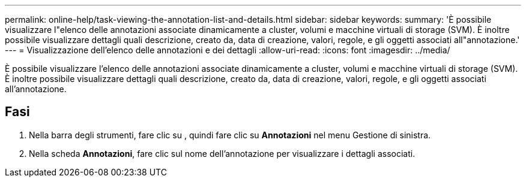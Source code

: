 ---
permalink: online-help/task-viewing-the-annotation-list-and-details.html 
sidebar: sidebar 
keywords:  
summary: 'È possibile visualizzare l"elenco delle annotazioni associate dinamicamente a cluster, volumi e macchine virtuali di storage (SVM). È inoltre possibile visualizzare dettagli quali descrizione, creato da, data di creazione, valori, regole, e gli oggetti associati all"annotazione.' 
---
= Visualizzazione dell'elenco delle annotazioni e dei dettagli
:allow-uri-read: 
:icons: font
:imagesdir: ../media/


[role="lead"]
È possibile visualizzare l'elenco delle annotazioni associate dinamicamente a cluster, volumi e macchine virtuali di storage (SVM). È inoltre possibile visualizzare dettagli quali descrizione, creato da, data di creazione, valori, regole, e gli oggetti associati all'annotazione.



== Fasi

. Nella barra degli strumenti, fare clic su *image:../media/clusterpage-settings-icon.gif[""]*, quindi fare clic su *Annotazioni* nel menu Gestione di sinistra.
. Nella scheda *Annotazioni*, fare clic sul nome dell'annotazione per visualizzare i dettagli associati.


